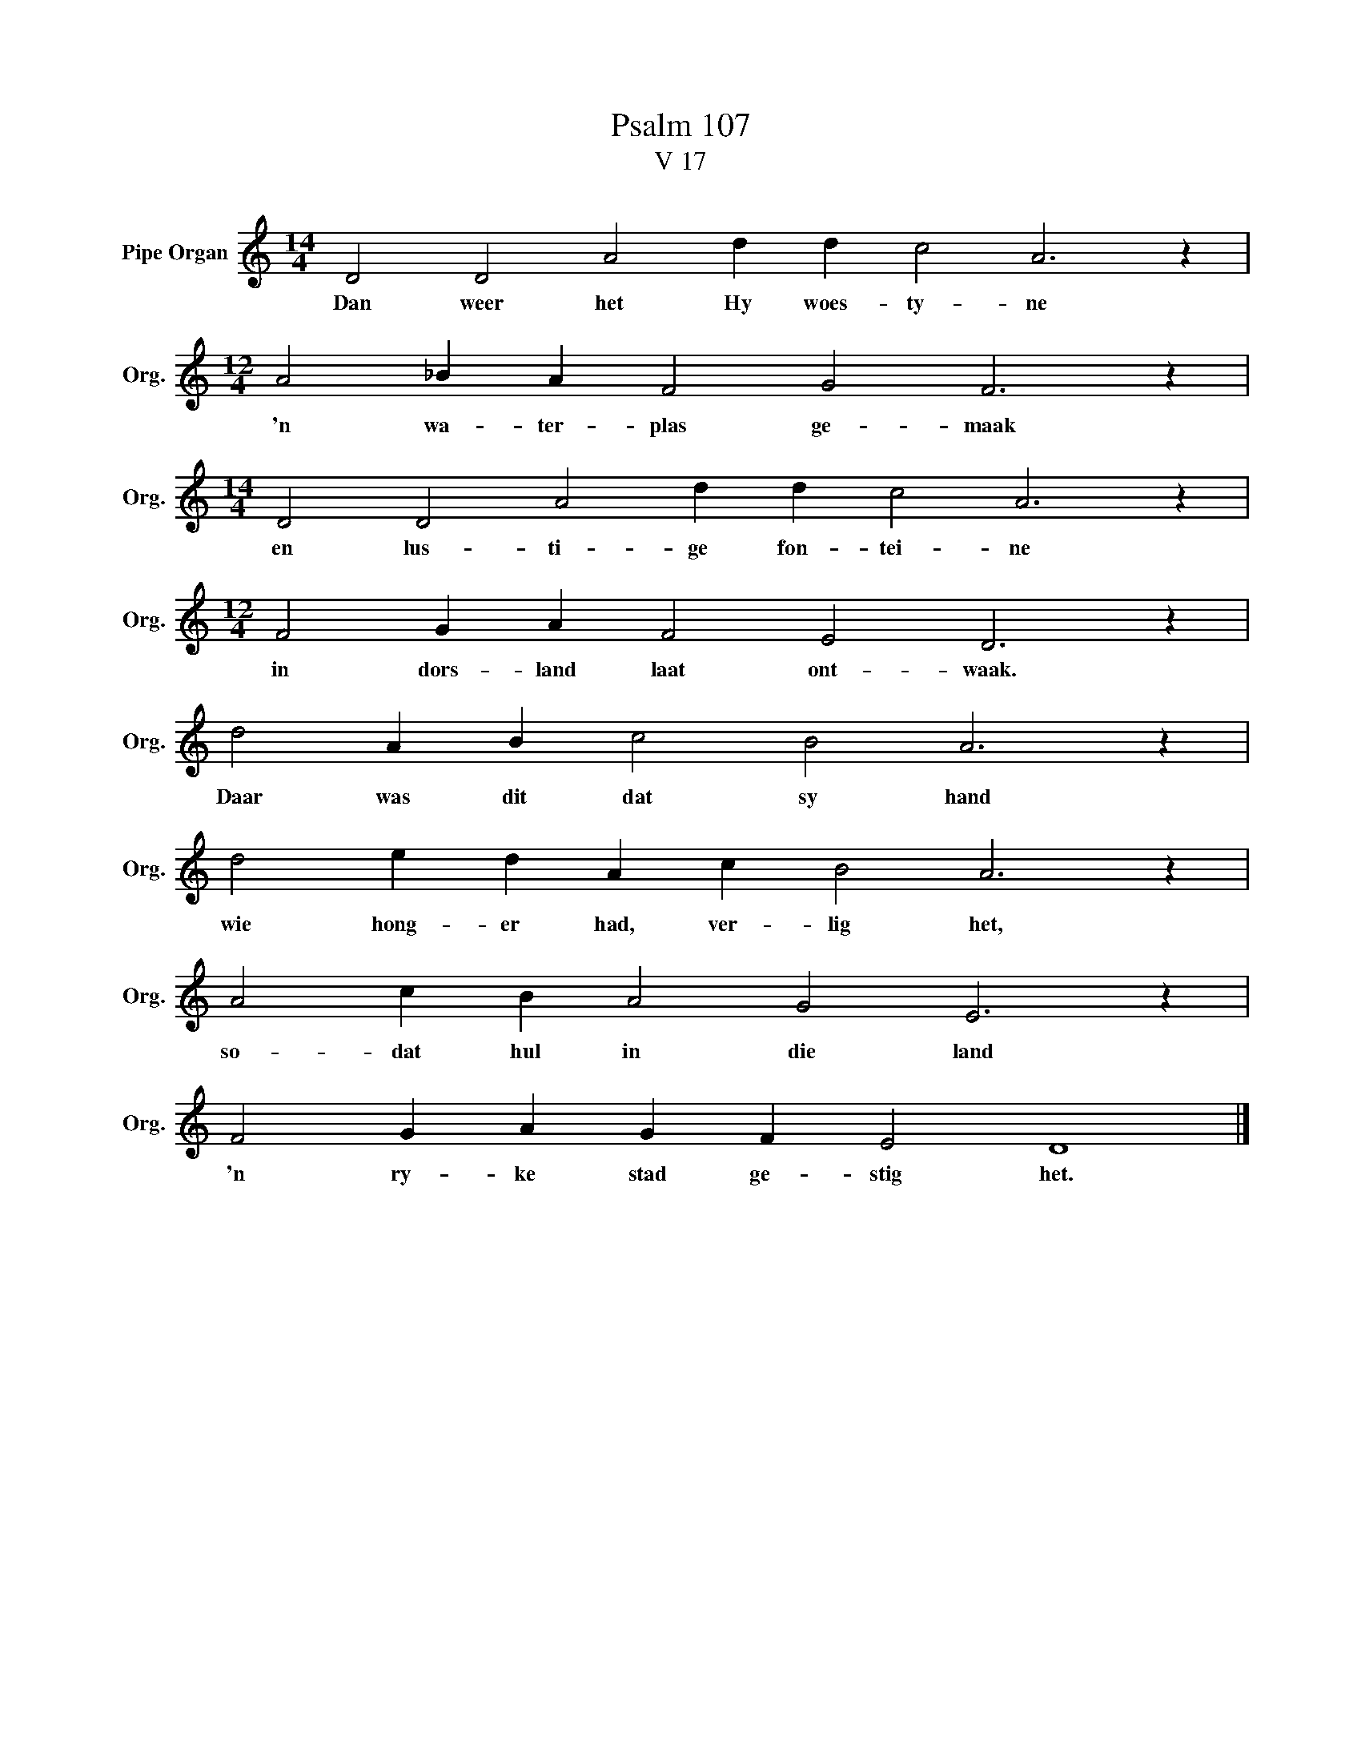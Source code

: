 X:1
T:Psalm 107
T:V 17
L:1/4
M:14/4
I:linebreak $
K:C
V:1 treble nm="Pipe Organ" snm="Org."
V:1
 D2 D2 A2 d d c2 A3 z |$[M:12/4] A2 _B A F2 G2 F3 z |$[M:14/4] D2 D2 A2 d d c2 A3 z |$ %3
w: Dan weer het Hy woes- ty- ne|'n wa- ter- plas ge- maak|en lus- ti- ge fon- tei- ne|
[M:12/4] F2 G A F2 E2 D3 z |$ d2 A B c2 B2 A3 z |$ d2 e d A c B2 A3 z |$ A2 c B A2 G2 E3 z |$ %7
w: in dors- land laat ont- waak.|Daar was dit dat sy hand|wie hong- er had, ver- lig het,|so- dat hul in die land|
 F2 G A G F E2 D4 |] %8
w: 'n ry- ke stad ge- stig het.|

